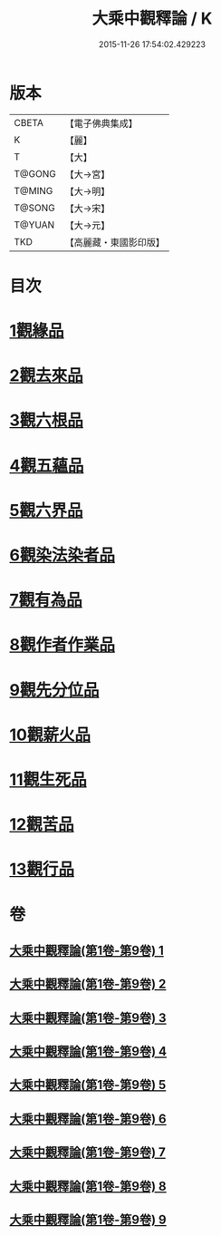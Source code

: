 #+TITLE: 大乘中觀釋論 / K
#+DATE: 2015-11-26 17:54:02.429223
* 版本
 |     CBETA|【電子佛典集成】|
 |         K|【麗】     |
 |         T|【大】     |
 |    T@GONG|【大→宮】   |
 |    T@MING|【大→明】   |
 |    T@SONG|【大→宋】   |
 |    T@YUAN|【大→元】   |
 |       TKD|【高麗藏・東國影印版】|

* 目次
* [[file:KR6m0005_001.txt::001-0136a11][1觀緣品]]
* [[file:KR6m0005_002.txt::0139b25][2觀去來品]]
* [[file:KR6m0005_003.txt::0142b28][3觀六根品]]
* [[file:KR6m0005_004.txt::004-0143c8][4觀五蘊品]]
* [[file:KR6m0005_004.txt::0144c12][5觀六界品]]
* [[file:KR6m0005_005.txt::005-0146a8][6觀染法染者品]]
* [[file:KR6m0005_005.txt::0147a24][7觀有為品]]
* [[file:KR6m0005_007.txt::0151c17][8觀作者作業品]]
* [[file:KR6m0005_008.txt::008-0153b27][9觀先分位品]]
* [[file:KR6m0005_008.txt::0154c6][10觀薪火品]]
* [[file:KR6m0005_009.txt::0156b28][11觀生死品]]
* [[file:KR6m0005_009.txt::0157b2][12觀苦品]]
* [[file:KR6m0005_009.txt::0158a11][13觀行品]]
* 卷
** [[file:KR6m0005_001.txt][大乘中觀釋論(第1卷-第9卷) 1]]
** [[file:KR6m0005_002.txt][大乘中觀釋論(第1卷-第9卷) 2]]
** [[file:KR6m0005_003.txt][大乘中觀釋論(第1卷-第9卷) 3]]
** [[file:KR6m0005_004.txt][大乘中觀釋論(第1卷-第9卷) 4]]
** [[file:KR6m0005_005.txt][大乘中觀釋論(第1卷-第9卷) 5]]
** [[file:KR6m0005_006.txt][大乘中觀釋論(第1卷-第9卷) 6]]
** [[file:KR6m0005_007.txt][大乘中觀釋論(第1卷-第9卷) 7]]
** [[file:KR6m0005_008.txt][大乘中觀釋論(第1卷-第9卷) 8]]
** [[file:KR6m0005_009.txt][大乘中觀釋論(第1卷-第9卷) 9]]
